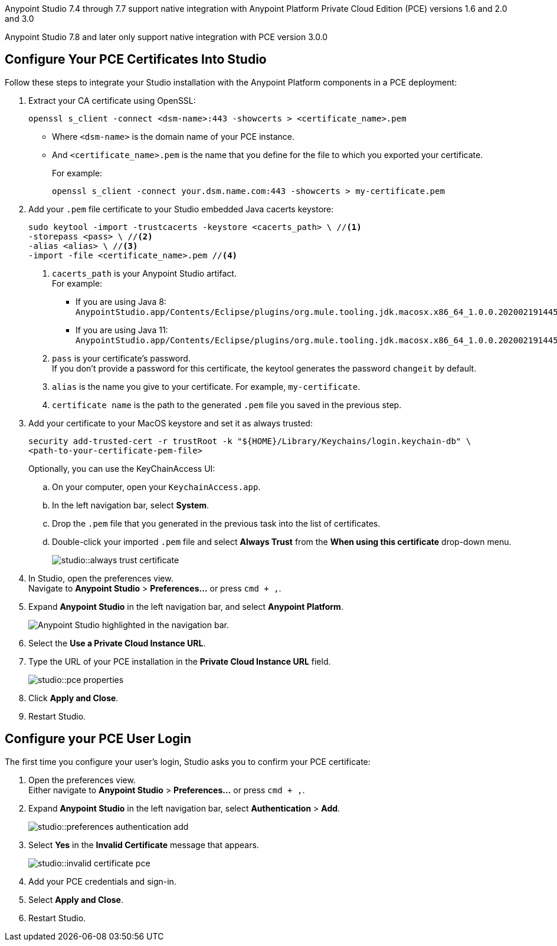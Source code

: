 // tag::intro[]

Anypoint Studio 7.4 through 7.7 support native integration with Anypoint Platform Private Cloud Edition (PCE) versions 1.6 and 2.0 and 3.0

Anypoint Studio 7.8 and later only support native integration with PCE version 3.0.0

// end::intro[]

// tag::pce-config[]

== Configure Your PCE Certificates Into Studio

Follow these steps to integrate your Studio installation with the Anypoint Platform components in a PCE deployment:

. Extract your CA certificate using OpenSSL:
+
[source, bash]
--
openssl s_client -connect <dsm-name>:443 -showcerts > <certificate_name>.pem
--
+
* Where `<dsm-name>` is the domain name of your PCE instance.
* And `<certificate_name>.pem` is the name that you define for the file to which you exported your certificate.
+
For example:
+
[source,bash]
--
openssl s_client -connect your.dsm.name.com:443 -showcerts > my-certificate.pem
--
. Add your `.pem` file certificate to your Studio embedded Java cacerts keystore:
+
[source,bash]
--
sudo keytool -import -trustcacerts -keystore <cacerts_path> \ //<1>
-storepass <pass> \ //<2>
-alias <alias> \ //<3>
-import -file <certificate_name>.pem //<4>
--
+
<1> `cacerts_path` is your Anypoint Studio artifact. +
For example:
** If you are using Java 8: `AnypointStudio.app/Contents/Eclipse/plugins/org.mule.tooling.jdk.macosx.x86_64_1.0.0.202002191445/Contents/Home/jre/lib/security/cacerts`.
** If you are using Java 11: `AnypointStudio.app/Contents/Eclipse/plugins/org.mule.tooling.jdk.macosx.x86_64_1.0.0.202002191445/Contents/Home/lib/security/cacerts`.
<2> `pass` is your certificate's password. +
If you don't provide a password for this certificate, the keytool generates the password `changeit` by default.
<3> `alias` is the name you give to your certificate. For example, `my-certificate`.
<4> `certificate name` is the path to the generated `.pem` file you saved in the previous step.
. Add your certificate to your MacOS keystore and set it as always trusted:
+
[source,bash]
--
security add-trusted-cert -r trustRoot -k "${HOME}/Library/Keychains/login.keychain-db" \
<path-to-your-certificate-pem-file>
--
+
Optionally, you can use the KeyChainAccess UI:
+
.. On your computer, open your `KeychainAccess.app`.
.. In the left navigation bar, select *System*.
.. Drop the `.pem` file that you generated in the previous task into the list of certificates.
.. Double-click your imported `.pem` file and select *Always Trust* from the *When using this certificate* drop-down menu.
+
image::studio::always-trust-certificate.png[]
. In Studio, open the preferences view. +
Navigate to *Anypoint Studio* > *Preferences...* or press `cmd + ,`.
. Expand *Anypoint Studio* in the left navigation bar, and select *Anypoint Platform*.
+
image::reuse::studio-anypoint-platform-settings.png[alt="Anypoint Studio highlighted in the navigation bar."]
. Select the *Use a Private Cloud Instance URL*.
. Type the URL of your PCE installation in the *Private Cloud Instance URL* field.
+
image::studio::pce-properties.png[]
. Click *Apply and Close*.
. Restart Studio.

// end::pce-config[]

// tag::pce-user-config[]

== Configure your PCE User Login

The first time you configure your user's login, Studio asks you to confirm your PCE certificate:

. Open the preferences view. +
Either navigate to *Anypoint Studio* > *Preferences...* or press `cmd + ,`.
. Expand *Anypoint Studio* in the left navigation bar, select *Authentication* > *Add*.
+
image::studio::preferences-authentication-add.png[]
. Select *Yes* in the *Invalid Certificate* message that appears.
+
image::studio::invalid-certificate-pce.png[]
. Add your PCE credentials and sign-in.
. Select *Apply and Close*.
. Restart Studio.

// end::pce-user-config[]
